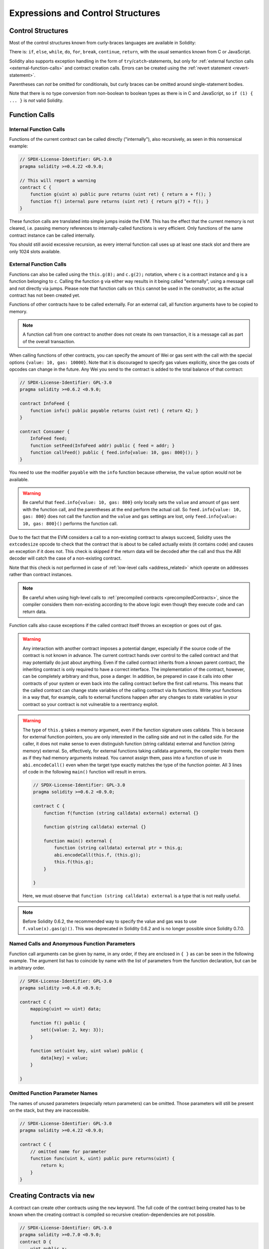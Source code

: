 ##################################
Expressions and Control Structures
##################################

.. index:: ! parameter, parameter;input, parameter;output, function parameter, parameter;function, return variable, variable;return, return


.. index:: if, else, while, do/while, for, break, continue, return, switch, goto

Control Structures
===================

Most of the control structures known from curly-braces languages are available in Solidity:

There is: ``if``, ``else``, ``while``, ``do``, ``for``, ``break``, ``continue``, ``return``, with
the usual semantics known from C or JavaScript.

Solidity also supports exception handling in the form of ``try``/``catch``-statements,
but only for :ref:`external function calls <external-function-calls>` and
contract creation calls. Errors can be created using the :ref:`revert statement <revert-statement>`.

Parentheses can *not* be omitted for conditionals, but curly braces can be omitted
around single-statement bodies.

Note that there is no type conversion from non-boolean to boolean types as
there is in C and JavaScript, so ``if (1) { ... }`` is *not* valid
Solidity.

.. index:: ! function;call, function;internal, function;external

.. _function-calls:

Function Calls
==============

.. _internal-function-calls:

Internal Function Calls
-----------------------

Functions of the current contract can be called directly ("internally"), also recursively, as seen in
this nonsensical example:

.. code-block:: solidity

    // SPDX-License-Identifier: GPL-3.0
    pragma solidity >=0.4.22 <0.9.0;

    // This will report a warning
    contract C {
        function g(uint a) public pure returns (uint ret) { return a + f(); }
        function f() internal pure returns (uint ret) { return g(7) + f(); }
    }

These function calls are translated into simple jumps inside the EVM. This has
the effect that the current memory is not cleared, i.e. passing memory references
to internally-called functions is very efficient. Only functions of the same
contract instance can be called internally.

You should still avoid excessive recursion, as every internal function call
uses up at least one stack slot and there are only 1024 slots available.

.. _external-function-calls:

External Function Calls
-----------------------

Functions can also be called using the ``this.g(8);`` and ``c.g(2);`` notation, where
``c`` is a contract instance and ``g`` is a function belonging to ``c``.
Calling the function ``g`` via either way results in it being called "externally", using a
message call and not directly via jumps.
Please note that function calls on ``this`` cannot be used in the constructor,
as the actual contract has not been created yet.

Functions of other contracts have to be called externally. For an external call,
all function arguments have to be copied to memory.

.. note::
    A function call from one contract to another does not create its own transaction,
    it is a message call as part of the overall transaction.

When calling functions of other contracts, you can specify the amount of Wei or
gas sent with the call with the special options ``{value: 10, gas: 10000}``.
Note that it is discouraged to specify gas values explicitly, since the gas costs
of opcodes can change in the future. Any Wei you send to the contract is added
to the total balance of that contract:

.. code-block:: solidity

    // SPDX-License-Identifier: GPL-3.0
    pragma solidity >=0.6.2 <0.9.0;

    contract InfoFeed {
        function info() public payable returns (uint ret) { return 42; }
    }

    contract Consumer {
        InfoFeed feed;
        function setFeed(InfoFeed addr) public { feed = addr; }
        function callFeed() public { feed.info{value: 10, gas: 800}(); }
    }

You need to use the modifier ``payable`` with the ``info`` function because
otherwise, the ``value`` option would not be available.

.. warning::
  Be careful that ``feed.info{value: 10, gas: 800}`` only locally sets the
  ``value`` and amount of ``gas`` sent with the function call, and the
  parentheses at the end perform the actual call. So
  ``feed.info{value: 10, gas: 800}`` does not call the function and
  the ``value`` and ``gas`` settings are lost, only
  ``feed.info{value: 10, gas: 800}()`` performs the function call.

Due to the fact that the EVM considers a call to a non-existing contract to
always succeed, Solidity uses the ``extcodesize`` opcode to check that
the contract that is about to be called actually exists (it contains code)
and causes an exception if it does not. This check is skipped if the return
data will be decoded after the call and thus the ABI decoder will catch the
case of a non-existing contract.

Note that this check is not performed in case of :ref:`low-level calls <address_related>` which
operate on addresses rather than contract instances.

.. note::
    Be careful when using high-level calls to
    :ref:`precompiled contracts <precompiledContracts>`,
    since the compiler considers them non-existing according to the
    above logic even though they execute code and can return data.

Function calls also cause exceptions if the called contract itself
throws an exception or goes out of gas.

.. warning::
    Any interaction with another contract imposes a potential danger, especially
    if the source code of the contract is not known in advance. The
    current contract hands over control to the called contract and that may potentially
    do just about anything. Even if the called contract inherits from a known parent contract,
    the inheriting contract is only required to have a correct interface. The
    implementation of the contract, however, can be completely arbitrary and thus,
    pose a danger. In addition, be prepared in case it calls into other contracts of
    your system or even back into the calling contract before the first
    call returns. This means
    that the called contract can change state variables of the calling contract
    via its functions. Write your functions in a way that, for example, calls to
    external functions happen after any changes to state variables in your contract
    so your contract is not vulnerable to a reentrancy exploit.

.. warning::
    The type of ``this.g`` takes a memory argument, even if the function signature uses calldata.
    This is because for external function pointers, you are only interested in the calling side and not in the called side.
    For the caller, it does not make sense to even distinguish
    function (string calldata) external and function (string memory) external.
    So, effectively, for external functions taking calldata arguments, the compiler treats them as if they had memory arguments instead.
    You cannot assign them, pass into a function of use in ``abi.encodeCall()`` even when the target type exactly matches the
    type of the function pointer.
    All 3 lines of code in the following ``main()`` function will result in errors.

    .. code-block:: solidity

        // SPDX-License-Identifier: GPL-3.0
        pragma solidity >=0.6.2 <0.9.0;

        contract C {
            function f(function (string calldata) external) external {}

            function g(string calldata) external {}

            function main() external {
                function (string calldata) external ptr = this.g;
                abi.encodeCall(this.f, (this.g));
                this.f(this.g);
            }

        }

    Here, we must observe that ``function (string calldata) external`` is a type that is not really useful.


.. note::
    Before Solidity 0.6.2, the recommended way to specify the value and gas was to
    use ``f.value(x).gas(g)()``. This was deprecated in Solidity 0.6.2 and is no
    longer possible since Solidity 0.7.0.

Named Calls and Anonymous Function Parameters
---------------------------------------------

Function call arguments can be given by name, in any order,
if they are enclosed in ``{ }`` as can be seen in the following
example. The argument list has to coincide by name with the list of
parameters from the function declaration, but can be in arbitrary order.

.. code-block:: solidity

    // SPDX-License-Identifier: GPL-3.0
    pragma solidity >=0.4.0 <0.9.0;

    contract C {
        mapping(uint => uint) data;

        function f() public {
            set({value: 2, key: 3});
        }

        function set(uint key, uint value) public {
            data[key] = value;
        }

    }

Omitted Function Parameter Names
--------------------------------

The names of unused parameters (especially return parameters) can be omitted.
Those parameters will still be present on the stack, but they are inaccessible.

.. code-block:: solidity

    // SPDX-License-Identifier: GPL-3.0
    pragma solidity >=0.4.22 <0.9.0;

    contract C {
        // omitted name for parameter
        function func(uint k, uint) public pure returns(uint) {
            return k;
        }
    }


.. index:: ! new, contracts;creating

.. _creating-contracts:

Creating Contracts via ``new``
==============================

A contract can create other contracts using the ``new`` keyword. The full
code of the contract being created has to be known when the creating contract
is compiled so recursive creation-dependencies are not possible.

.. code-block:: solidity

    // SPDX-License-Identifier: GPL-3.0
    pragma solidity >=0.7.0 <0.9.0;
    contract D {
        uint public x;
        constructor(uint a) payable {
            x = a;
        }
    }

    contract C {
        D d = new D(4); // will be executed as part of C's constructor

        function createD(uint arg) public {
            D newD = new D(arg);
            newD.x();
        }

        function createAndEndowD(uint arg, uint amount) public payable {
            // Send ether along with the creation
            D newD = new D{value: amount}(arg);
            newD.x();
        }
    }

As seen in the example, it is possible to send Ether while creating
an instance of ``D`` using the ``value`` option, but it is not possible
to limit the amount of gas.
If the creation fails (due to out-of-stack, not enough balance or other problems),
an exception is thrown.

Salted contract creations / create2
-----------------------------------

When creating a contract, the address of the contract is computed from
the address of the creating contract and a counter that is increased with
each contract creation.

If you specify the option ``salt`` (a bytes32 value), then contract creation will
use a different mechanism to come up with the address of the new contract:

It will compute the address from the address of the creating contract,
the given salt value, the (creation) bytecode of the created contract and the constructor
arguments.

In particular, the counter ("nonce") is not used. This allows for more flexibility
in creating contracts: You are able to derive the address of the
new contract before it is created. Furthermore, you can rely on this address
also in case the creating
contracts creates other contracts in the meantime.

The main use-case here is contracts that act as judges for off-chain interactions,
which only need to be created if there is a dispute.

.. code-block:: solidity

    // SPDX-License-Identifier: GPL-3.0
    pragma solidity >=0.7.0 <0.9.0;
    contract D {
        uint public x;
        constructor(uint a) {
            x = a;
        }
    }

    contract C {
        function createDSalted(bytes32 salt, uint arg) public {
            // This complicated expression just tells you how the address
            // can be pre-computed. It is just there for illustration.
            // You actually only need ``new D{salt: salt}(arg)``.
            address predictedAddress = address(uint160(uint(keccak256(abi.encodePacked(
                bytes1(0xff),
                address(this),
                salt,
                keccak256(abi.encodePacked(
                    type(D).creationCode,
                    abi.encode(arg)
                ))
            )))));

            D d = new D{salt: salt}(arg);
            require(address(d) == predictedAddress);
        }
    }

.. warning::
    There are some peculiarities in relation to salted creation. A contract can be
    re-created at the same address after having been destroyed. Yet, it is possible
    for that newly created contract to have a different deployed bytecode even
    though the creation bytecode has been the same (which is a requirement because
    otherwise the address would change). This is due to the fact that the constructor
    can query external state that might have changed between the two creations
    and incorporate that into the deployed bytecode before it is stored.


Order of Evaluation of Expressions
==================================

The evaluation order of expressions is not specified (more formally, the order
in which the children of one node in the expression tree are evaluated is not
specified, but they are of course evaluated before the node itself). It is only
guaranteed that statements are executed in order and short-circuiting for
boolean expressions is done.

.. index:: ! assignment

Assignment
==========

.. index:: ! assignment;destructuring

Destructuring Assignments and Returning Multiple Values
-------------------------------------------------------

Solidity internally allows tuple types, i.e. a list of objects
of potentially different types whose number is a constant at
compile-time. Those tuples can be used to return multiple values at the same time.
These can then either be assigned to newly declared variables
or to pre-existing variables (or LValues in general).

Tuples are not proper types in Solidity, they can only be used to form syntactic
groupings of expressions.

.. code-block:: solidity

    // SPDX-License-Identifier: GPL-3.0
    pragma solidity >=0.5.0 <0.9.0;

    contract C {
        uint index;

        function f() public pure returns (uint, bool, uint) {
            return (7, true, 2);
        }

        function g() public {
            // Variables declared with type and assigned from the returned tuple,
            // not all elements have to be specified (but the number must match).
            (uint x, , uint y) = f();
            // Common trick to swap values -- does not work for non-value storage types.
            (x, y) = (y, x);
            // Components can be left out (also for variable declarations).
            (index, , ) = f(); // Sets the index to 7
        }
    }

It is not possible to mix variable declarations and non-declaration assignments,
i.e. the following is not valid: ``(x, uint y) = (1, 2);``

.. note::
    Prior to version 0.5.0 it was possible to assign to tuples of smaller size, either
    filling up on the left or on the right side (which ever was empty). This is
    now disallowed, so both sides have to have the same number of components.

.. warning::
    Be careful when assigning to multiple variables at the same time when
    reference types are involved, because it could lead to unexpected
    copying behaviour.

Complications for Arrays and Structs
------------------------------------

The semantics of assignments are more complicated for non-value types like arrays and structs,
including ``bytes`` and ``string``, see :ref:`Data location and assignment behaviour <data-location-assignment>` for details.

In the example below the call to ``g(x)`` has no effect on ``x`` because it creates
an independent copy of the storage value in memory. However, ``h(x)`` successfully modifies ``x``
because only a reference and not a copy is passed.

.. code-block:: solidity

    // SPDX-License-Identifier: GPL-3.0
    pragma solidity >=0.4.22 <0.9.0;

    contract C {
        uint[20] x;

        function f() public {
            g(x);
            h(x);
        }

        function g(uint[20] memory y) internal pure {
            y[2] = 3;
        }

        function h(uint[20] storage y) internal {
            y[3] = 4;
        }
    }

.. index:: ! scoping, declarations, default value

.. _default-value:

Scoping and Declarations
========================

A variable which is declared will have an initial default
value whose byte-representation is all zeros.
The "default values" of variables are the typical "zero-state"
of whatever the type is. For example, the default value for a ``bool``
is ``false``. The default value for the ``uint`` or ``int``
types is ``0``. For statically-sized arrays and ``bytes1`` to
``bytes32``, each individual
element will be initialized to the default value corresponding
to its type. For dynamically-sized arrays, ``bytes``
and ``string``, the default value is an empty array or string.
For the ``enum`` type, the default value is its first member.

Scoping in Solidity follows the widespread scoping rules of C99
(and many other languages): Variables are visible from the point right after their declaration
until the end of the smallest ``{ }``-block that contains the declaration.
As an exception to this rule, variables declared in the
initialization part of a for-loop are only visible until the end of the for-loop.

Variables that are parameter-like (function parameters, modifier parameters,
catch parameters, ...) are visible inside the code block that follows -
the body of the function/modifier for a function and modifier parameter and the catch block
for a catch parameter.

Variables and other items declared outside of a code block, for example functions, contracts,
user-defined types, etc., are visible even before they were declared. This means you can
use state variables before they are declared and call functions recursively.

As a consequence, the following examples will compile without warnings, since
the two variables have the same name but disjoint scopes.

.. code-block:: solidity

    // SPDX-License-Identifier: GPL-3.0
    pragma solidity >=0.5.0 <0.9.0;
    contract C {
        function minimalScoping() pure public {
            {
                uint same;
                same = 1;
            }

            {
                uint same;
                same = 3;
            }
        }
    }

As a special example of the C99 scoping rules, note that in the following,
the first assignment to ``x`` will actually assign the outer and not the inner variable.
In any case, you will get a warning about the outer variable being shadowed.

.. code-block:: solidity

    // SPDX-License-Identifier: GPL-3.0
    pragma solidity >=0.5.0 <0.9.0;
    // This will report a warning
    contract C {
        function f() pure public returns (uint) {
            uint x = 1;
            {
                x = 2; // this will assign to the outer variable
                uint x;
            }
            return x; // x has value 2
        }
    }

.. warning::
    Before version 0.5.0 Solidity followed the same scoping rules as
    JavaScript, that is, a variable declared anywhere within a function would be in scope
    for the entire function, regardless where it was declared. The following example shows a code snippet that used
    to compile but leads to an error starting from version 0.5.0.

.. code-block:: solidity

    // SPDX-License-Identifier: GPL-3.0
    pragma solidity >=0.5.0 <0.9.0;
    // This will not compile
    contract C {
        function f() pure public returns (uint) {
            x = 2;
            uint x;
            return x;
        }
    }


.. index:: ! safe math, safemath, checked, unchecked
.. _unchecked:

Checked or Unchecked Arithmetic
===============================

An overflow or underflow is the situation where the resulting value of an arithmetic operation,
when executed on an unrestricted integer, falls outside the range of the result type.

Prior to Solidity 0.8.0, arithmetic operations would always wrap in case of
under- or overflow leading to widespread use of libraries that introduce
additional checks.

Since Solidity 0.8.0, all arithmetic operations revert on over- and underflow by default,
thus making the use of these libraries unnecessary.

To obtain the previous behaviour, an ``unchecked`` block can be used:

.. code-block:: solidity

    // SPDX-License-Identifier: GPL-3.0
    pragma solidity ^0.8.0;
    contract C {
        function f(uint a, uint b) pure public returns (uint) {
            // This subtraction will wrap on underflow.
            unchecked { return a - b; }
        }
        function g(uint a, uint b) pure public returns (uint) {
            // This subtraction will revert on underflow.
            return a - b;
        }
    }

The call to ``f(2, 3)`` will return ``2**256-1``, while ``g(2, 3)`` will cause
a failing assertion.

The ``unchecked`` block can be used everywhere inside a block, but not as a replacement
for a block. It also cannot be nested.

The setting only affects the statements that are syntactically inside the block.
Functions called from within an ``unchecked`` block do not inherit the property.

.. note::
    To avoid ambiguity, you cannot use ``_;`` inside an ``unchecked`` block.

The following operators will cause a failing assertion on overflow or underflow
and will wrap without an error if used inside an unchecked block:

``++``, ``--``, ``+``, binary ``-``, unary ``-``, ``*``, ``/``, ``%``, ``**``

``+=``, ``-=``, ``*=``, ``/=``, ``%=``

.. warning::
    It is not possible to disable the check for division by zero
    or modulo by zero using the ``unchecked`` block.

.. note::
   Bitwise operators do not perform overflow or underflow checks.
   This is particularly visible when using bitwise shifts (``<<``, ``>>``, ``<<=``, ``>>=``) in
   place of integer division and multiplication by a power of 2.
   For example ``type(uint256).max << 3`` does not revert even though ``type(uint256).max * 8`` would.

.. note::
    The second statement in ``int x = type(int).min; -x;`` will result in an overflow
    because the negative range can hold one more value than the positive range.

Explicit type conversions will always truncate and never cause a failing assertion
with the exception of a conversion from an integer to an enum type.

.. index:: ! exception, ! throw, ! assert, ! require, ! revert, ! errors

.. _assert-and-require:

Error handling: Assert, Require, Revert and Exceptions
======================================================

Solidity uses state-reverting exceptions to handle errors.
Such an exception undoes all changes made to the
state in the current call (and all its sub-calls) and
flags an error to the caller.

When exceptions happen in a sub-call, they "bubble up" (i.e.,
exceptions are rethrown) automatically unless they are caught in
a ``try/catch`` statement. Exceptions to this rule are ``send``
and the low-level functions ``call``, ``delegatecall`` and
``staticcall``: they return ``false`` as their first return value in case
of an exception instead of "bubbling up".

.. warning::
    The low-level functions ``call``, ``delegatecall`` and
    ``staticcall`` return ``true`` as their first return value
    if the account called is non-existent, as part of the design
    of the EVM. Account existence must be checked prior to calling if needed.

Exceptions can contain error data that is passed back to the caller
in the form of :ref:`error instances <errors>`.
The built-in errors ``Error(string)`` and ``Panic(uint256)`` are
used by special functions, as explained below. ``Error`` is used for "regular" error conditions
while ``Panic`` is used for errors that should not be present in bug-free code.

Panic via ``assert`` and Error via ``require``
----------------------------------------------

The convenience functions ``assert`` and ``require`` can be used to check for conditions and throw an exception
if the condition is not met.

The ``assert`` function creates an error of type ``Panic(uint256)``.
The same error is created by the compiler in certain situations as listed below.

Assert should only be used to test for internal
errors, and to check invariants. Properly functioning code should
never create a Panic, not even on invalid external input.
If this happens, then there
is a bug in your contract which you should fix. Language analysis
tools can evaluate your contract to identify the conditions and
function calls which will cause a Panic.

A Panic exception is generated in the following situations.
The error code supplied with the error data indicates the kind of panic.

#. 0x00: Used for generic compiler inserted panics.
#. 0x01: If you call ``assert`` with an argument that evaluates to false.
#. 0x11: If an arithmetic operation results in underflow or overflow outside of an ``unchecked { ... }`` block.
#. 0x12; If you divide or modulo by zero (e.g. ``5 / 0`` or ``23 % 0``).
#. 0x21: If you convert a value that is too big or negative into an enum type.
#. 0x22: If you access a storage byte array that is incorrectly encoded.
#. 0x31: If you call ``.pop()`` on an empty array.
#. 0x32: If you access an array, ``bytesN`` or an array slice at an out-of-bounds or negative index (i.e. ``x[i]`` where ``i >= x.length`` or ``i < 0``).
#. 0x41: If you allocate too much memory or create an array that is too large.
#. 0x51: If you call a zero-initialized variable of internal function type.

The ``require`` function either creates an error without any data or
an error of type ``Error(string)``. It
should be used to ensure valid conditions
that cannot be detected until execution time.
This includes conditions on inputs
or return values from calls to external contracts.

.. note::

    It is currently not possible to use custom errors in combination
    with ``require``. Please use ``if (!condition) revert CustomError();`` instead.

An ``Error(string)`` exception (or an exception without data) is generated
by the compiler
in the following situations:

#. Calling ``require(x)`` where ``x`` evaluates to ``false``.
#. If you use ``revert()`` or ``revert("description")``.
#. If you perform an external function call targeting a contract that contains no code.
#. If your contract receives Ether via a public function without
   ``payable`` modifier (including the constructor and the fallback function).
#. If your contract receives Ether via a public getter function.

For the following cases, the error data from the external call
(if provided) is forwarded. This means that it can either cause
an `Error` or a `Panic` (or whatever else was given):

#. If a ``.transfer()`` fails.
#. If you call a function via a message call but it does not finish
   properly (i.e., it runs out of gas, has no matching function, or
   throws an exception itself), except when a low level operation
   ``call``, ``send``, ``delegatecall``, ``callcode`` or ``staticcall``
   is used. The low level operations never throw exceptions but
   indicate failures by returning ``false``.
#. If you create a contract using the ``new`` keyword but the contract
   creation :ref:`does not finish properly<creating-contracts>`.

You can optionally provide a message string for ``require``, but not for ``assert``.

.. note::
    If you do not provide a string argument to ``require``, it will revert
    with empty error data, not even including the error selector.


The following example shows how you can use ``require`` to check conditions on inputs
and ``assert`` for internal error checking.

.. code-block:: solidity
    :force:

    // SPDX-License-Identifier: GPL-3.0
    pragma solidity >=0.5.0 <0.9.0;

    contract Sharer {
        function sendHalf(address payable addr) public payable returns (uint balance) {
            require(msg.value % 2 == 0, "Even value required.");
            uint balanceBeforeTransfer = address(this).balance;
            addr.transfer(msg.value / 2);
            // Since transfer throws an exception on failure and
            // cannot call back here, there should be no way for us to
            // still have half of the money.
            assert(address(this).balance == balanceBeforeTransfer - msg.value / 2);
            return address(this).balance;
        }
    }

Internally, Solidity performs a revert operation (instruction
``0xfd``). This causes
the EVM to revert all changes made to the state. The reason for reverting
is that there is no safe way to continue execution, because an expected effect
did not occur. Because we want to keep the atomicity of transactions, the
safest action is to revert all changes and make the whole transaction
(or at least call) without effect.

In both cases, the caller can react on such failures using ``try``/``catch``, but
the changes in the callee will always be reverted.

.. note::

    Panic exceptions used to use the ``invalid`` opcode before Solidity 0.8.0,
    which consumed all gas available to the call.
    Exceptions that use ``require`` used to consume all gas until before the Metropolis release.

.. _revert-statement:

``revert``
----------

A direct revert can be triggered using the ``revert`` statement and the ``revert`` function.

The ``revert`` statement takes a custom error as direct argument without parentheses:

    revert CustomError(arg1, arg2);

For backwards-compatibility reasons, there is also the ``revert()`` function, which uses parentheses
and accepts a string:

    revert();
    revert("description");

The error data will be passed back to the caller and can be caught there.
Using ``revert()`` causes a revert without any error data while ``revert("description")``
will create an ``Error(string)`` error.

Using a custom error instance will usually be much cheaper than a string description,
because you can use the name of the error to describe it, which is encoded in only
four bytes. A longer description can be supplied via NatSpec which does not incur
any costs.

The following example shows how to use an error string and a custom error instance
together with ``revert`` and the equivalent ``require``:

.. code-block:: solidity

    // SPDX-License-Identifier: GPL-3.0
    pragma solidity ^0.8.4;

    contract VendingMachine {
        address owner;
        error Unauthorized();
        function buy(uint amount) public payable {
            if (amount > msg.value / 2 ether)
                revert("Not enough Ether provided.");
            // Alternative way to do it:
            require(
                amount <= msg.value / 2 ether,
                "Not enough Ether provided."
            );
            // Perform the purchase.
        }
        function withdraw() public {
            if (msg.sender != owner)
                revert Unauthorized();

            payable(msg.sender).transfer(address(this).balance);
        }
    }

The two ways ``if (!condition) revert(...);`` and ``require(condition, ...);`` are
equivalent as long as the arguments to ``revert`` and ``require`` do not have side-effects,
for example if they are just strings.

.. note::
    The ``require`` function is evaluated just as any other function.
    This means that all arguments are evaluated before the function itself is executed.
    In particular, in ``require(condition, f())`` the function ``f`` is executed even if
    ``condition`` is true.

The provided string is :ref:`abi-encoded <ABI>` as if it were a call to a function ``Error(string)``.
In the above example, ``revert("Not enough Ether provided.");`` returns the following hexadecimal as error return data:

.. code::

    0x08c379a0                                                         // Function selector for Error(string)
    0x0000000000000000000000000000000000000000000000000000000000000020 // Data offset
    0x000000000000000000000000000000000000000000000000000000000000001a // String length
    0x4e6f7420656e6f7567682045746865722070726f76696465642e000000000000 // String data

The provided message can be retrieved by the caller using ``try``/``catch`` as shown below.

.. note::
    There used to be a keyword called ``throw`` with the same semantics as ``revert()`` which
    was deprecated in version 0.4.13 and removed in version 0.5.0.


.. _try-catch:

``try``/``catch``
-----------------

A failure in an external call can be caught using a try/catch statement, as follows:

.. code-block:: solidity

    // SPDX-License-Identifier: GPL-3.0
    pragma solidity >=0.8.1;

    interface DataFeed { function getData(address token) external returns (uint value); }

    contract FeedConsumer {
        DataFeed feed;
        uint errorCount;
        function rate(address token) public returns (uint value, bool success) {
            // Permanently disable the mechanism if there are
            // more than 10 errors.
            require(errorCount < 10);
            try feed.getData(token) returns (uint v) {
                return (v, true);
            } catch Error(string memory /*reason*/) {
                // This is executed in case
                // revert was called inside getData
                // and a reason string was provided.
                errorCount++;
                return (0, false);
            } catch Panic(uint /*errorCode*/) {
                // This is executed in case of a panic,
                // i.e. a serious error like division by zero
                // or overflow. The error code can be used
                // to determine the kind of error.
                errorCount++;
                return (0, false);
            } catch (bytes memory /*lowLevelData*/) {
                // This is executed in case revert() was used.
                errorCount++;
                return (0, false);
            }
        }
    }

The ``try`` keyword has to be followed by an expression representing an external function call
or a contract creation (``new ContractName()``).
Errors inside the expression are not caught (for example if it is a complex expression
that also involves internal function calls), only a revert happening inside the external
call itself. The ``returns`` part (which is optional) that follows declares return variables
matching the types returned by the external call. In case there was no error,
these variables are assigned and the contract's execution continues inside the
first success block. If the end of the success block is reached, execution continues after the ``catch`` blocks.

Solidity supports different kinds of catch blocks depending on the
type of error:

- ``catch Error(string memory reason) { ... }``: This catch clause is executed if the error was caused by ``revert("reasonString")`` or
  ``require(false, "reasonString")`` (or an internal error that causes such an
  exception).

- ``catch Panic(uint errorCode) { ... }``: If the error was caused by a panic, i.e. by a failing ``assert``, division by zero,
  invalid array access, arithmetic overflow and others, this catch clause will be run.

- ``catch (bytes memory lowLevelData) { ... }``: This clause is executed if the error signature
  does not match any other clause, if there was an error while decoding the error
  message, or
  if no error data was provided with the exception.
  The declared variable provides access to the low-level error data in that case.

- ``catch { ... }``: If you are not interested in the error data, you can just use
  ``catch { ... }`` (even as the only catch clause) instead of the previous clause.


It is planned to support other types of error data in the future.
The strings ``Error`` and ``Panic`` are currently parsed as is and are not treated as identifiers.

In order to catch all error cases, you have to have at least the clause
``catch { ...}`` or the clause ``catch (bytes memory lowLevelData) { ... }``.

The variables declared in the ``returns`` and the ``catch`` clause are only
in scope in the block that follows.

.. note::

    If an error happens during the decoding of the return data
    inside a try/catch-statement, this causes an exception in the currently
    executing contract and because of that, it is not caught in the catch clause.
    If there is an error during decoding of ``catch Error(string memory reason)``
    and there is a low-level catch clause, this error is caught there.

.. note::

    If execution reaches a catch-block, then the state-changing effects of
    the external call have been reverted. If execution reaches
    the success block, the effects were not reverted.
    If the effects have been reverted, then execution either continues
    in a catch block or the execution of the try/catch statement itself
    reverts (for example due to decoding failures as noted above or
    due to not providing a low-level catch clause).

.. note::
    The reason behind a failed call can be manifold. Do not assume that
    the error message is coming directly from the called contract:
    The error might have happened deeper down in the call chain and the
    called contract just forwarded it. Also, it could be due to an
    out-of-gas situation and not a deliberate error condition:
    The caller always retains at least 1/64th of the gas in a call and thus
    even if the called contract goes out of gas, the caller still
    has some gas left.
